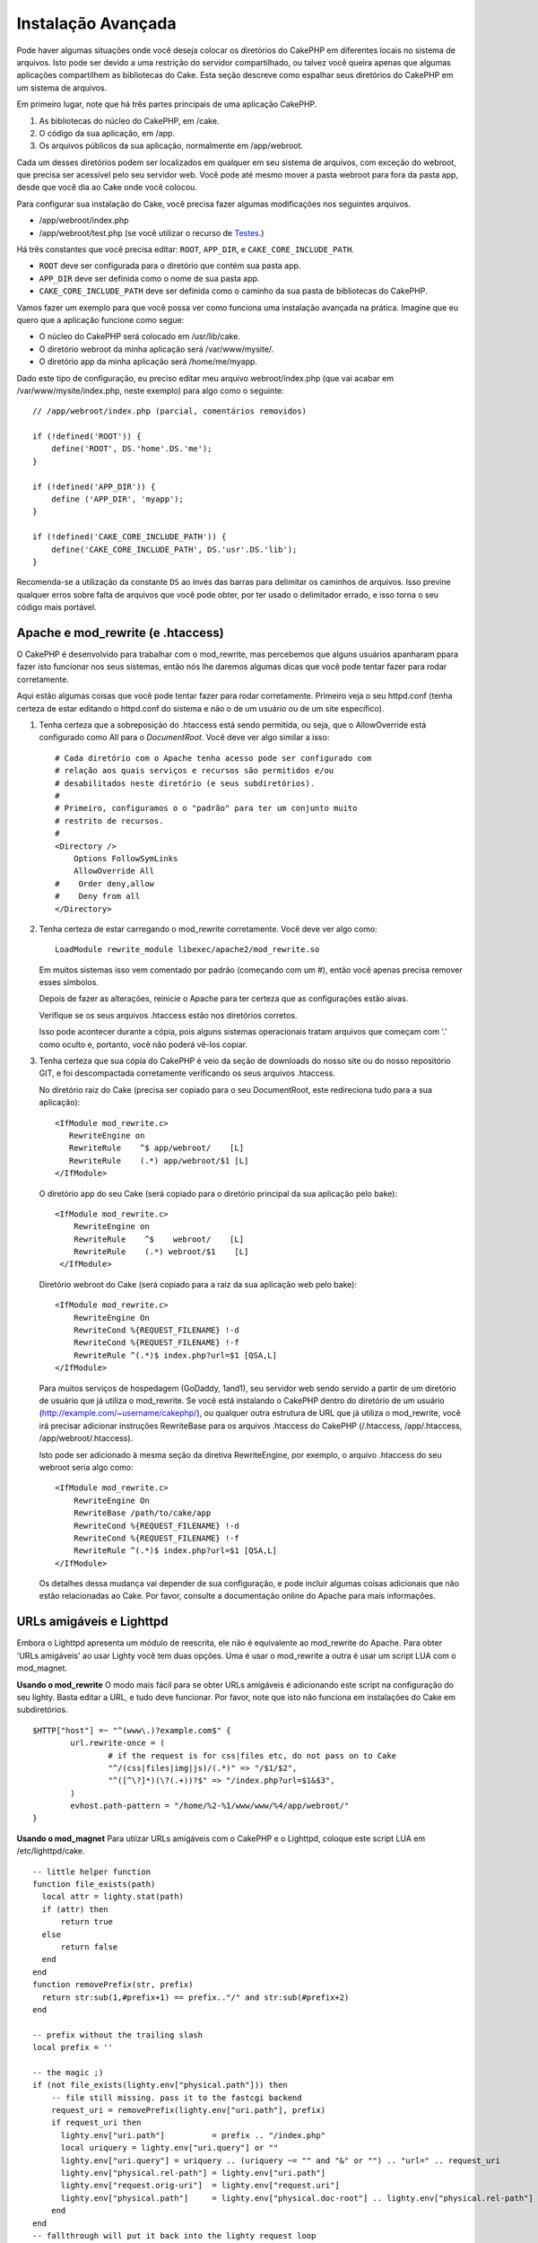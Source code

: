 Instalação Avançada
###################

Pode haver algumas situações onde você deseja colocar os diretórios do CakePHP
em diferentes locais no sistema de arquivos. Isto pode ser devido a uma
restrição do servidor compartilhado, ou talvez você queira apenas que algumas
aplicações compartilhem as bibliotecas do Cake. Esta seção descreve como
espalhar seus diretórios do CakePHP em um sistema de arquivos.

Em primeiro lugar, note que há três partes principais de uma aplicação CakePHP.

#. As bibliotecas do núcleo do CakePHP, em /cake.
#. O código da sua aplicação, em /app.
#. Os arquivos públicos da sua aplicação, normalmente em /app/webroot.

Cada um desses diretórios podem ser localizados em qualquer em seu sistema de
arquivos, com exceção do webroot, que precisa ser acessível pelo seu servidor
web. Você pode até mesmo mover a pasta webroot para fora da pasta app, desde
que você dia ao Cake onde você colocou.

Para configurar sua instalação do Cake, você precisa fazer algumas modificações
nos seguintes arquivos.

-  /app/webroot/index.php
-  /app/webroot/test.php (se você utilizar o recurso de `Testes <view/1196/Testing>`_.)

Há três constantes que você precisa editar: ``ROOT``, ``APP_DIR``, e
``CAKE_CORE_INCLUDE_PATH``.

-  ``ROOT`` deve ser configurada para o diretório que contém sua pasta app.
-  ``APP_DIR`` deve ser definida como o nome de sua pasta app.
-  ``CAKE_CORE_INCLUDE_PATH`` deve ser definida como o caminho da sua pasta de
   bibliotecas do CakePHP.

Vamos fazer um exemplo para que você possa ver como funciona uma instalação
avançada na prática. Imagine que eu quero que a aplicação funcione como segue:

-  O núcleo do CakePHP será colocado em /usr/lib/cake.
-  O diretório webroot da minha aplicação será /var/www/mysite/.
-  O diretório app da minha aplicação será /home/me/myapp.

Dado este tipo de configuração, eu preciso editar meu arquivo webroot/index.php
(que vai acabar em /var/www/mysite/index.php, neste exemplo) para algo como o
seguinte::

    // /app/webroot/index.php (parcial, comentários removidos) 
    
    if (!defined('ROOT')) {
        define('ROOT', DS.'home'.DS.'me');
    }
    
    if (!defined('APP_DIR')) {
        define ('APP_DIR', 'myapp');
    }
    
    if (!defined('CAKE_CORE_INCLUDE_PATH')) {
        define('CAKE_CORE_INCLUDE_PATH', DS.'usr'.DS.'lib');
    }

Recomenda-se a utilização da constante ``DS`` ao invés das barras para
delimitar os caminhos de arquivos. Isso previne qualquer erros sobre falta de
arquivos que você pode obter, por ter usado o delimitador errado, e isso torna
o seu código mais portável.


Apache e mod\_rewrite (e .htaccess)
===================================

O CakePHP é desenvolvido para trabalhar com o mod\_rewrite, mas percebemos que
alguns usuários apanharam ppara fazer isto funcionar nos seus sistemas, então
nós lhe daremos algumas dicas que você pode tentar fazer para rodar corretamente. 

Aqui estão algumas coisas que você pode tentar fazer para rodar corretamente.
Primeiro veja o seu httpd.conf (tenha certeza de estar editando o httpd.conf do
sistema e não o de um usuário ou de um site específico).

#. Tenha certeza que a sobreposição do .htaccess está sendo permitida, ou seja,
   que o AllowOverride está configurado como All para o `DocumentRoot`. Você
   deve ver algo similar a isso::

       # Cada diretório com o Apache tenha acesso pode ser configurado com
       # relação aos quais serviços e recursos são permitidos e/ou
       # desabilitados neste diretório (e seus subdiretórios).
       # 
       # Primeiro, configuramos o o "padrão" para ter um conjunto muito
       # restrito de recursos.
       #
       <Directory />
           Options FollowSymLinks
           AllowOverride All
       #    Order deny,allow
       #    Deny from all
       </Directory>

#. Tenha certeza de estar carregando o mod\_rewrite corretamente. Você deve ver
   algo como::

       LoadModule rewrite_module libexec/apache2/mod_rewrite.so

   Em muitos sistemas isso vem comentado por padrão (começando com um #), então
   você apenas precisa remover esses símbolos.

   Depois de fazer as alterações, reinicie o Apache para ter certeza que as
   configurações estão aivas.

   Verifique se os seus arquivos .htaccess estão nos diretórios corretos.

   Isso pode acontecer durante a cópia, pois alguns sistemas operacionais
   tratam arquivos que começam com '.' como oculto e, portanto, você não poderá
   vê-los copiar.
#. Tenha certeza que sua cópia do CakePHP é veio da seção de downloads do nosso
   site ou do nosso repositório GIT, e foi descompactada corretamente
   verificando os seus arquivos .htaccess.

   No diretório raiz do Cake (precisa ser copiado para o seu DocumentRoot, este
   redireciona tudo para a sua aplicação)::

       <IfModule mod_rewrite.c>
          RewriteEngine on
          RewriteRule    ^$ app/webroot/    [L]
          RewriteRule    (.*) app/webroot/$1 [L]
       </IfModule>

   O diretório app do seu Cake (será copiado para o diretório principal da sua
   aplicação pelo bake)::

       <IfModule mod_rewrite.c>
           RewriteEngine on
           RewriteRule    ^$    webroot/    [L]
           RewriteRule    (.*) webroot/$1    [L]
        </IfModule>

   Diretório webroot do Cake (será copiado para a raiz da sua aplicação web
   pelo bake)::

       <IfModule mod_rewrite.c>
           RewriteEngine On
           RewriteCond %{REQUEST_FILENAME} !-d
           RewriteCond %{REQUEST_FILENAME} !-f
           RewriteRule ^(.*)$ index.php?url=$1 [QSA,L]
       </IfModule>

   Para muitos serviços de hospedagem (GoDaddy, 1and1), seu servidor web
   sendo servido a partir de um diretório de usuário que já utiliza o
   mod\_rewrite. Se você está instalando o CakePHP dentro do diretório de
   um usuário (http://example.com/~username/cakephp/), ou qualquer outra
   estrutura de URL que já utiliza o mod\_rewrite, você irá precisar
   adicionar instruções RewriteBase para os arquivos .htaccess do CakePHP
   (/.htaccess, /app/.htaccess, /app/webroot/.htaccess).

   Isto pode ser adicionado à mesma seção da diretiva RewriteEngine, por
   exemplo, o arquivo .htaccess do seu webroot seria algo como::

       <IfModule mod_rewrite.c>
           RewriteEngine On
           RewriteBase /path/to/cake/app
           RewriteCond %{REQUEST_FILENAME} !-d
           RewriteCond %{REQUEST_FILENAME} !-f
           RewriteRule ^(.*)$ index.php?url=$1 [QSA,L]
       </IfModule>

   Os detalhes dessa mudança vai depender de sua configuração, e pode incluir
   algumas coisas adicionais que não estão relacionadas ao Cake. Por favor,
   consulte a documentação online do Apache para mais informações.

URLs amigáveis e Lighttpd
=========================

Embora o Lighttpd apresenta um módulo de reescrita, ele não é equivalente ao
mod\_rewrite do Apache. Para obter 'URLs amigáveis' ao usar Lighty você tem
duas opções. Uma é usar o mod\_rewrite a outra é usar um script LUA com o
mod\_magnet.

**Usando o mod\_rewrite**
O modo mais fácil para se obter URLs amigáveis é adicionando este script
na configuração do seu lighty. Basta editar a URL, e tudo deve funcionar.
Por favor, note que isto não funciona em instalações do Cake em subdiretórios.

::

    $HTTP["host"] =~ "^(www\.)?example.com$" {
            url.rewrite-once = (
                    # if the request is for css|files etc, do not pass on to Cake
                    "^/(css|files|img|js)/(.*)" => "/$1/$2",
                    "^([^\?]*)(\?(.+))?$" => "/index.php?url=$1&$3",
            )
            evhost.path-pattern = "/home/%2-%1/www/www/%4/app/webroot/"
    }

**Usando o mod\_magnet**
Para utiizar URLs amigáveis com o CakePHP e o Lighttpd, coloque este
script LUA em /etc/lighttpd/cake.

::

    -- little helper function
    function file_exists(path)
      local attr = lighty.stat(path)
      if (attr) then
          return true
      else
          return false
      end
    end
    function removePrefix(str, prefix)
      return str:sub(1,#prefix+1) == prefix.."/" and str:sub(#prefix+2)
    end
    
    -- prefix without the trailing slash
    local prefix = ''
    
    -- the magic ;)
    if (not file_exists(lighty.env["physical.path"])) then
        -- file still missing. pass it to the fastcgi backend
        request_uri = removePrefix(lighty.env["uri.path"], prefix)
        if request_uri then
          lighty.env["uri.path"]          = prefix .. "/index.php"
          local uriquery = lighty.env["uri.query"] or ""
          lighty.env["uri.query"] = uriquery .. (uriquery ~= "" and "&" or "") .. "url=" .. request_uri
          lighty.env["physical.rel-path"] = lighty.env["uri.path"]
          lighty.env["request.orig-uri"]  = lighty.env["request.uri"]
          lighty.env["physical.path"]     = lighty.env["physical.doc-root"] .. lighty.env["physical.rel-path"]
        end
    end
    -- fallthrough will put it back into the lighty request loop
    -- that means we get the 304 handling for free. ;)

.. note::

    Se você estiver rodando sua instalação do CakePHP a partir de um
    subdiretório, você precisa definir o prefix = 'subdiretorio' no
    script acima

Então, informe ao Lighttpd sobre o seu vhost::

    $HTTP["host"] =~ "example.com" {
            server.error-handler-404  = "/index.php"

            magnet.attract-physical-path-to = ( "/etc/lighttpd/cake.lua" )

            server.document-root = "/var/www/cake-1.2/app/webroot/"

            # Think about getting vim tmp files out of the way too
            url.access-deny = (
                    "~", ".inc", ".sh", "sql", ".sql", ".tpl.php",
                    ".xtmpl", "Entries", "Repository", "Root",
                    ".ctp", "empty"
            )
    }


URLs amigáveis no nginx
=======================

nginx é um servidor popular que, como Lighttpd, usa menos recursos do sistema.
O inconveniente é que não faz uso de arquivos .htaccess como o Apache e
o Lighttpd, por isso é necessário criar as URLs reescritas na configuração
site-available. Dependendo de sua instalação, você terá que modificar isso,
mas no mínimo, você irá precisar do PHP sendo executado como FastCGI.

::

    server {
        listen   80;
        server_name www.example.com;
        rewrite ^(.*) http://example.com$1 permanent;
    }

    server {
        listen   80;
        server_name example.com;

        access_log /var/www/example.com/log/access.log;
        error_log /var/www/example.com/log/error.log;

        location / {
            root   /var/www/example.com/public/app/webroot/;
            index  index.php index.html index.htm;
            if (-f $request_filename) {
                break;
            }
            if (-d $request_filename) {
                break;
            }
            rewrite ^(.+)$ /index.php?q=$1 last;
        }

        location ~ .*\.php[345]?$ {
            include /etc/nginx/fcgi.conf;
            fastcgi_pass    127.0.0.1:10005;
            fastcgi_index   index.php;
            fastcgi_param SCRIPT_FILENAME /var/www/example.com/public/app/webroot$fastcgi_script_name;
        }
    }

URL Rewrites no IIS7 (Windows hosts)
====================================

O IIS7 não suporta nativamente os arquivos .htaccess. Embora haja add-ons que
podem adicionar esse suporte, você também pode importar regras htaccess no IIS
para usar as regras de reescritas nativas do CakePHP. Para fazer isso, siga 
estes passos:

#. Use o `Microsift Web Plataform Installer` para instalar o URL
   Rewrite Module 2.0.
#. Crie um novo arquivo dentro de sua pasta do CakePHP, chamado web.config.
#. Usando o Notepad ou algum outro editor de XML, copie o seguinte código
   no seu novo arquivo web.config...

::

    <?xml version="1.0" encoding="UTF-8"?>
    <configuration>
        <system.webServer>
            <rewrite>
                <rules>
                <rule name="Imported Rule 1" stopProcessing="true">
                <match url="^(.*)$" ignoreCase="false" />
                <conditions logicalGrouping="MatchAll">
                            <add input="{REQUEST_FILENAME}" matchType="IsDirectory" negate="true" />
                            <add input="{REQUEST_FILENAME}" matchType="IsFile" negate="true" />
                </conditions>
    
                <action type="Rewrite" url="index.php?url={R:1}" appendQueryString="true" />
    
                </rule>
    
                <rule name="Imported Rule 2" stopProcessing="true">
                  <match url="^$" ignoreCase="false" />
                  <action type="Rewrite" url="/" />
                </rule>
                <rule name="Imported Rule 3" stopProcessing="true">
                  <match url="(.*)" ignoreCase="false" />
                  <action type="Rewrite" url="/{R:1}" />
                </rule>
                <rule name="Imported Rule 4" stopProcessing="true">
                  <match url="^(.*)$" ignoreCase="false" />
                  <conditions logicalGrouping="MatchAll">
                            <add input="{REQUEST_FILENAME}" matchType="IsDirectory" negate="true" />
                            <add input="{REQUEST_FILENAME}" matchType="IsFile" negate="true" />
                  </conditions>
                  <action type="Rewrite" url="index.php?url={R:1}" appendQueryString="true" />
                </rule>
                </rules>
            </rewrite>
        </system.webServer>
    </configuration>

Também é possível usar a funcionalidade de importação no modulo de reescrita
de URL do IIS para importar regras diretamente dos arquivos .htaccess do
CakePHP nas pastas /app/, e /app/webroot/ - embora algumas edições no IIS
podem ser necessárias para fazê-los funcionar. Importando as regras desta
maneira, o IIS irá automaticamente criar o arquivo web.config para você.

Uma vez que o arquivo web.config é criado com o conjunto de regras de reescrita do IIS,
links do CakePHP, css, js, e o redirecionamento devem funcionar corretamente.
